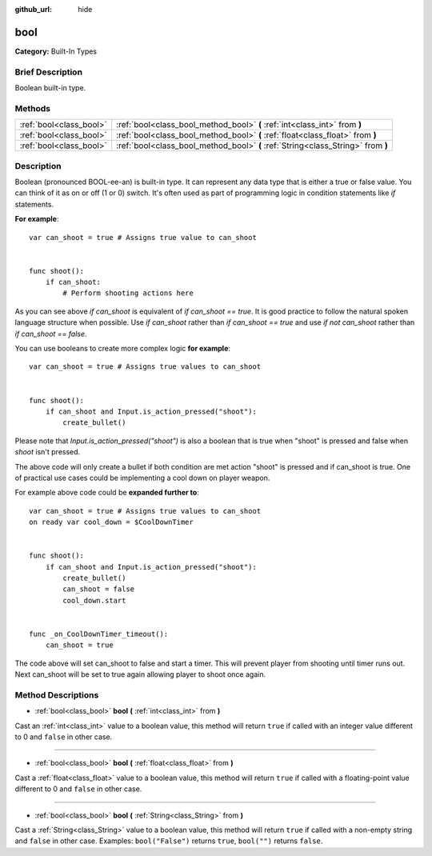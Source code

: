 :github_url: hide

.. Generated automatically by doc/tools/makerst.py in Godot's source tree.
.. DO NOT EDIT THIS FILE, but the bool.xml source instead.
.. The source is found in doc/classes or modules/<name>/doc_classes.

.. _class_bool:

bool
====

**Category:** Built-In Types

Brief Description
-----------------

Boolean built-in type.

Methods
-------

+-------------------------+----------------------------------------------------------------------------------+
| :ref:`bool<class_bool>` | :ref:`bool<class_bool_method_bool>` **(** :ref:`int<class_int>` from **)**       |
+-------------------------+----------------------------------------------------------------------------------+
| :ref:`bool<class_bool>` | :ref:`bool<class_bool_method_bool>` **(** :ref:`float<class_float>` from **)**   |
+-------------------------+----------------------------------------------------------------------------------+
| :ref:`bool<class_bool>` | :ref:`bool<class_bool_method_bool>` **(** :ref:`String<class_String>` from **)** |
+-------------------------+----------------------------------------------------------------------------------+

Description
-----------

Boolean (pronounced BOOL-ee-an) is built-in type. It can represent any data 
type that is either a true or false value. You can think of it as on or off 
(1 or 0) switch. It's often used as part of programming logic in condition 
statements like `if` statements.

**For example**:

::

    var can_shoot = true # Assigns true value to can_shoot


    func shoot():
        if can_shoot:
            # Perform shooting actions here

As you can see above `if can_shoot` is equivalent of `if can_shoot == true`. 
It is good practice to follow the natural spoken language structure when possible. 
Use `if can_shoot` rather than `if can_shoot == true` and use `if not can_shoot` 
rather than `if can_shoot == false`.

You can use booleans to create more complex logic **for example**:

::

    var can_shoot = true # Assigns true values to can_shoot


    func shoot():
        if can_shoot and Input.is_action_pressed("shoot"):
            create_bullet()

Please note that `Input.is_action_pressed("shoot")` is also a boolean that is 
true when "shoot" is pressed and false when `shoot` isn't pressed.

The above code will only create a bullet if both condition are met action "shoot" is pressed 
and if can_shoot is true. One of practical use cases could be implementing a 
cool down on player weapon. 

For example above code could be **expanded further to**:

::

    var can_shoot = true # Assigns true values to can_shoot
    on ready var cool_down = $CoolDownTimer


    func shoot():
        if can_shoot and Input.is_action_pressed("shoot"):
            create_bullet()
            can_shoot = false
            cool_down.start


    func _on_CoolDownTimer_timeout():
        can_shoot = true

The code above will set can_shoot to false and start a timer. This will 
prevent player from shooting until timer runs out. Next can_shoot will be set 
to true again allowing player to shoot once again.

Method Descriptions
-------------------

.. _class_bool_method_bool:

- :ref:`bool<class_bool>` **bool** **(** :ref:`int<class_int>` from **)**

Cast an :ref:`int<class_int>` value to a boolean value, this method will return ``true`` if called with an integer value different to 0 and ``false`` in other case.

----

- :ref:`bool<class_bool>` **bool** **(** :ref:`float<class_float>` from **)**

Cast a :ref:`float<class_float>` value to a boolean value, this method will return ``true`` if called with a floating-point value different to 0 and ``false`` in other case.

----

- :ref:`bool<class_bool>` **bool** **(** :ref:`String<class_String>` from **)**

Cast a :ref:`String<class_String>` value to a boolean value, this method will return ``true`` if called with a non-empty string and ``false`` in other case. Examples: ``bool("False")`` returns ``true``, ``bool("")`` returns ``false``.

